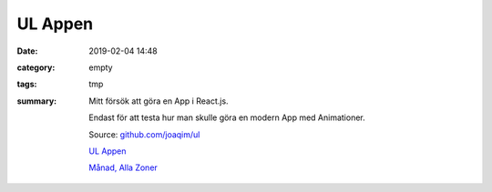 UL Appen
###############

:date: 2019-02-04 14:48
:category: empty
:tags: tmp
:summary: 
      Mitt försök att göra en App i React.js.

      Endast för att testa hur man skulle göra en modern App med Animationer.

      Source: `github.com/joaqim/ul <https://github.com/joaqim/ul>`_

      `UL Appen </ul>`_ 

      `Månad, Alla Zoner </Manad>`_

